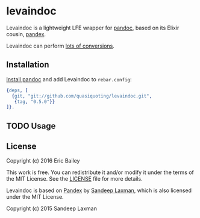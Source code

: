 #+STARTUP: showall
#+OPTIONS: ^:{} toc:nil

* levaindoc
Levaindoc is a lightweight LFE wrapper for [[http://pandoc.org][pandoc]],
based on its Elixir cousin, [[https://github.com/FilterKaapi/pandex][pandex]].

Levaindoc can perform [[http://pandoc.org/diagram.jpg][lots of conversions]].

** Installation
[[http://pandoc.org/installing.html][Install pandoc]] and add Levaindoc to =rebar.config=:
#+BEGIN_SRC erlang
{deps, [
  {git, "git://github.com/quasiquoting/levaindoc.git",
   {tag, "0.5.0"}}
]}.
#+END_SRC

** TODO Usage

** License
Copyright (c) 2016 Eric Bailey

This work is free. You can redistribute it and/or modify it under the
terms of the MIT License. See the [[file:LICENSE][LICENSE]] file for more details.

Levaindoc is based on [[https://github.com/FilterKaapi/pandex][Pandex]] by [[https://github.com/FilterKaapi][Sandeep Laxman]],
which is also licensed under the MIT License.

Copyright (c) 2015 Sandeep Laxman
